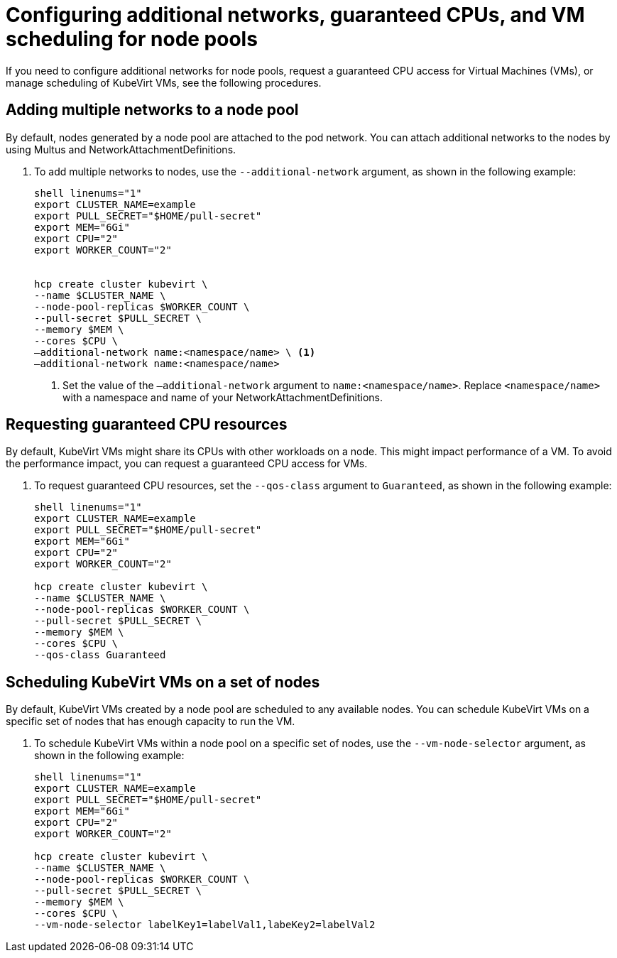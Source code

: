 [#managing-nodepools-hosted-cluster-kubevirt]
= Configuring additional networks, guaranteed CPUs, and VM scheduling for node pools

If you need to configure additional networks for node pools, request a guaranteed CPU access for Virtual Machines (VMs), or manage scheduling of KubeVirt VMs, see the following procedures.

[#add-multiple-networks-hosted-clusters-nodepool]
== Adding multiple networks to a node pool

By default, nodes generated by a node pool are attached to the pod network. You can attach additional networks to the nodes by using Multus and NetworkAttachmentDefinitions.

. To add multiple networks to nodes, use the `--additional-network` argument, as shown in the following example:
+
----
shell linenums="1"
export CLUSTER_NAME=example
export PULL_SECRET="$HOME/pull-secret"
export MEM="6Gi"
export CPU="2"
export WORKER_COUNT="2"


hcp create cluster kubevirt \
--name $CLUSTER_NAME \
--node-pool-replicas $WORKER_COUNT \
--pull-secret $PULL_SECRET \
--memory $MEM \
--cores $CPU \
–additional-network name:<namespace/name> \ <1>
–additional-network name:<namespace/name>
----
+
<1> Set the value of the `–additional-network` argument to `name:<namespace/name>`. Replace `<namespace/name>` with a namespace and name of your NetworkAttachmentDefinitions.

[#guaranteed-cpus-hosted-clusters-nodepool]
== Requesting guaranteed CPU resources

By default, KubeVirt VMs might share its CPUs with other workloads on a node. This might impact performance of a VM. To avoid the performance impact, you can request a guaranteed CPU access for VMs.

. To request guaranteed CPU resources, set the `--qos-class` argument to `Guaranteed`, as shown in the following example:
+
----
shell linenums="1"
export CLUSTER_NAME=example
export PULL_SECRET="$HOME/pull-secret"
export MEM="6Gi"
export CPU="2"
export WORKER_COUNT="2"

hcp create cluster kubevirt \
--name $CLUSTER_NAME \
--node-pool-replicas $WORKER_COUNT \
--pull-secret $PULL_SECRET \
--memory $MEM \
--cores $CPU \
--qos-class Guaranteed
----

[#schedule-vms-hosted-clusters-nodepool]
== Scheduling KubeVirt VMs on a set of nodes

By default, KubeVirt VMs created by a node pool are scheduled to any available nodes. You can schedule KubeVirt VMs on a specific set of nodes that has enough capacity to run the VM.

. To schedule KubeVirt VMs within a node pool on a specific set of nodes, use the `--vm-node-selector` argument, as shown in the following example:
+
----
shell linenums="1"
export CLUSTER_NAME=example
export PULL_SECRET="$HOME/pull-secret"
export MEM="6Gi"
export CPU="2"
export WORKER_COUNT="2"

hcp create cluster kubevirt \
--name $CLUSTER_NAME \
--node-pool-replicas $WORKER_COUNT \
--pull-secret $PULL_SECRET \
--memory $MEM \
--cores $CPU \
--vm-node-selector labelKey1=labelVal1,labeKey2=labelVal2
----
